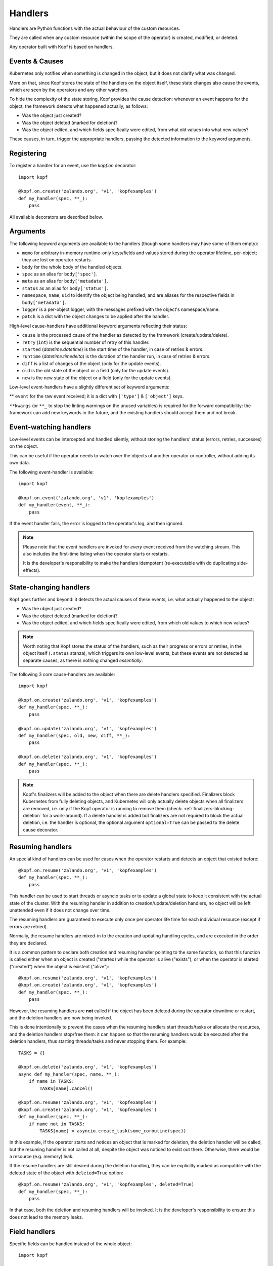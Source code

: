 ========
Handlers
========

.. todo:: Multiple handlers per script.

Handlers are Python functions with the actual behaviour
of the custom resources.

They are called when any custom resource (within the scope of the operator)
is created, modified, or deleted.

Any operator built with Kopf is based on handlers.


Events & Causes
===============

Kubernetes only notifies when something is changed in the object,
but it does not clarify what was changed.

More on that, since Kopf stores the state of the handlers on the object itself,
these state changes also cause the events, which are seen by the operators
and any other watchers.

To hide the complexity of the state storing, Kopf provides the cause detection:
whenever an event happens for the object, the framework detects what happened
actually, as follows:

* Was the object just created?
* Was the object deleted (marked for deletion)?
* Was the object edited, and which fields specifically were edited,
  from what old values into what new values?

These causes, in turn, trigger the appropriate handlers, passing the detected
information to the keyword arguments.


Registering
===========

To register a handler for an event, use the `kopf.on` decorator::

    import kopf

    @kopf.on.create('zalando.org', 'v1', 'kopfexamples')
    def my_handler(spec, **_):
        pass

All available decorators are described below.


Arguments
=========

The following keyword arguments are available to the handlers
(though some handlers may have some of them empty):

* ``memo`` for arbitrary in-memory runtime-only keys/fields and values stored
  during the operator lifetime, per-object; they are lost on operator restarts.
* ``body`` for the whole body of the handled objects.
* ``spec`` as an alias for ``body['spec']``.
* ``meta`` as an alias for ``body['metadata']``.
* ``status`` as an alias for ``body['status']``.
* ``namespace``, ``name``, ``uid`` to identify the object being handled,
  and are aliases for the respective fields in ``body['metadata']``.
* ``logger`` is a per-object logger, with the messages prefixed with the object's namespace/name.
* ``patch`` is a dict with the object changes to be applied after the handler.

High-level cause-handlers have additional keyword arguments reflecting their status:

* ``cause`` is the processed cause of the handler as detected by the framework (create/update/delete).
* ``retry`` (``int``) is the sequential number of retry of this handler.
* ``started`` (`datetime.datetime`) is the start time of the handler, in case of retries & errors.
* ``runtime`` (`datetime.timedelta`) is the duration of the handler run, in case of retries & errors.
* ``diff`` is a list of changes of the object (only for the update events).
* ``old`` is the old state of the object or a field (only for the update events).
* ``new`` is the new state of the object or a field (only for the update events).

Low-level event-handlers have a slightly different set of keyword arguments:

** ``event`` for the raw event received; it is a dict with ``['type']`` & ``['object']`` keys.

``**kwargs`` (or ``**_`` to stop the linting warnings on the unused variables)
is required for the forward compatibility: the framework can add new keywords
in the future, and the existing handlers should accept them and not break.


Event-watching handlers
=======================

Low-level events can be intercepted and handled silently, without
storing the handlers' status (errors, retries, successes) on the object.

This can be useful if the operator needs to watch over the objects
of another operator or controller, without adding its own data.

The following event-handler is available::

    import kopf

    @kopf.on.event('zalando.org', 'v1', 'kopfexamples')
    def my_handler(event, **_):
        pass

If the event handler fails, the error is logged to the operator's log,
and then ignored.


.. note::
    Please note that the event handlers are invoked for *every* event received
    from the watching stream. This also includes the first-time listing when
    the operator starts or restarts.

    It is the developer's responsibility to make the handlers idempotent
    (re-executable with do duplicating side-effects).


State-changing handlers
=======================

Kopf goes further and beyond: it detects the actual causes of these events,
i.e. what actually happened to the object:

* Was the object just created?
* Was the object deleted (marked for deletion)?
* Was the object edited, and which fields specifically were edited,
  from which old values to which new values?

.. note::
    Worth noting that Kopf stores the status of the handlers, such as their
    progress or errors or retries, in the object itself (``.status`` stanza),
    which triggers its own low-level events, but these events are not detected
    as separate causes, as there is nothing changed *essentially*.

The following 3 core cause-handlers are available::

    import kopf

    @kopf.on.create('zalando.org', 'v1', 'kopfexamples')
    def my_handler(spec, **_):
        pass

    @kopf.on.update('zalando.org', 'v1', 'kopfexamples')
    def my_handler(spec, old, new, diff, **_):
        pass

    @kopf.on.delete('zalando.org', 'v1', 'kopfexamples')
    def my_handler(spec, **_):
        pass

.. note::
    Kopf's finalizers will be added to the object when there are delete
    handlers specified. Finalizers block Kubernetes from fully deleting
    objects, and Kubernetes will only actually delete objects when all
    finalizers are removed, i.e. only if the Kopf operator is running to
    remove them (check: :ref:`finalizers-blocking-deletion` for a work-around).
    If a delete handler is added but finalizers are not required to block the
    actual deletion, i.e. the handler is optional, the optional argument
    ``optional=True`` can be passed to the delete cause decorator.


Resuming handlers
=================

An special kind of handlers can be used for cases when the operator restarts
and detects an object that existed before::

    @kopf.on.resume('zalando.org', 'v1', 'kopfexamples')
    def my_handler(spec, **_):
        pass

This handler can be used to start threads or asyncio tasks or to update
a global state to keep it consistent with the actual state of the cluster.
With the resuming handler in addition to creation/update/deletion handlers,
no object will be left unattended even if it does not change over time.

The resuming handlers are guaranteed to execute only once per operator
life time for each individual resource (except if errors are retried).

Normally, the resume handlers are mixed-in to the creation and updating
handling cycles, and are executed in the order they are declared.

It is a common pattern to declare both creation and resuming handler
pointing to the same function, so that this function is called either
when an object is created ("started) while the operator is alive ("exists"), or
when the operator is started ("created") when the object is existent ("alive")::

    @kopf.on.resume('zalando.org', 'v1', 'kopfexamples')
    @kopf.on.create('zalando.org', 'v1', 'kopfexamples')
    def my_handler(spec, **_):
        pass

However, the resuming handlers are **not** called if the object has been deleted
during the operator downtime or restart, and the deletion handlers are now
being invoked.

This is done intentionally to prevent the cases when the resuming handlers start
threads/tasks or allocate the resources, and the deletion handlers stop/free
them: it can happen so that the resuming handlers would be executed after
the deletion handlers, thus starting threads/tasks and never stopping them.
For example::

    TASKS = {}

    @kopf.on.delete('zalando.org', 'v1', 'kopfexamples')
    async def my_handler(spec, name, **_):
        if name in TASKS:
            TASKS[name].cancel()

    @kopf.on.resume('zalando.org', 'v1', 'kopfexamples')
    @kopf.on.create('zalando.org', 'v1', 'kopfexamples')
    def my_handler(spec, **_):
        if name not in TASKS:
            TASKS[name] = asyncio.create_task(some_coroutine(spec))

In this example, if the operator starts and notices an object that is marked
for deletion, the deletion handler will be called, but the resuming handler
is not called at all, despite the object was noticed to exist out there.
Otherwise, there would be a resource (e.g. memory) leak.

If the resume handlers are still desired during the deletion handling, they
can be explicitly marked as compatible with the deleted state of the object
with ``deleted=True`` option::

    @kopf.on.resume('zalando.org', 'v1', 'kopfexamples', deleted=True)
    def my_handler(spec, **_):
        pass

In that case, both the deletion and resuming handlers will be invoked. It is
the developer's responsibility to ensure this does not lead to the memory leaks.


Field handlers
==============

Specific fields can be handled instead of the whole object::

    import kopf

    @kopf.on.field('zalando.org', 'v1', 'kopfexamples', field='spec.somefield')
    def somefield_changed(old, new, **_):
        pass

There is no special detection of the causes for the fields,
such as create/update/delete, so the field-handler is efficient
only when the object is updated.


.. _subhandlers:

Sub-handlers
============

.. warning::
    Sub-handlers are an advanced topic. Please, make sure you understand
    the regular handlers first, so as the handling cycle of the framework.

A common example for this feature are the lists defined in the spec,
each of which should be handled with a handler-like approach
rather than explicitly -- i.e. with the error tracking, retries, logging,
progress and status reporting, etc.

This can be used with dynamically created functions, such as lambdas,
partials (`functools.partial`), or the inner functions in the closures:

.. code-block:: yaml

    spec:
      items:
        - item1
        - item2

Sub-handlers can be implemented either imperatively::

    import functools
    import kopf

    @kopf.on.create('zalando.org', 'v1', 'kopfexamples')
    def create_fn(spec, **_):
        fns = {}

        for item in spec.get('items', []):
            fns[item] = functools.partial(handle_item, item=item)

       kopf.execute(fns)

    def handle_item(item, *, spec, **_):
        pass

Or decoratively::

    import kopf

    @kopf.on.create('zalando.org', 'v1', 'kopfexamples')
    def create_fn(spec, **_):

        for item in spec.get('items', []):

            @kopf.on.this(id=item)
            def handle_item(item=item, **_):

                pass

Both of these ways are equivalent.
It is a matter of taste and preference which one to use.

The sub-handlers will be processed by all the standard rules and cycles
of the Kopf's handling cycle, as if they were the regular handlers
with the ids like ``create_fn/item1``, ``create_fn/item2``, etc.

.. warning::
    The sub-handler functions, their code or their arguments,
    are not remembered on the object between the handling cycles.

    Instead, their parent handler is considered as not finished,
    and it is called again and again to register the sub-handlers
    until all the sub-handlers of that parent handler are finished,
    so that the parent handler also becomes finished.

    As such, the parent handler SHOULD NOT produce any side-effects
    except as the read-only parsing of the inputs (e.g. ``spec``),
    and generating the dynamic functions of the sub-handlers.

